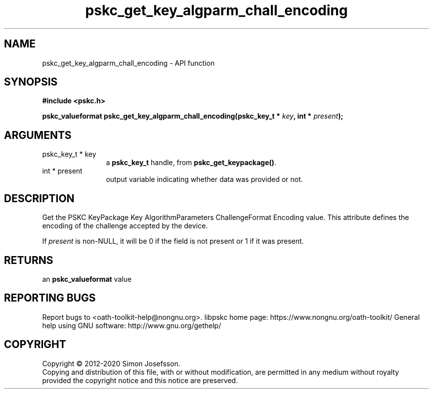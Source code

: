.\" DO NOT MODIFY THIS FILE!  It was generated by gdoc.
.TH "pskc_get_key_algparm_chall_encoding" 3 "2.6.7" "libpskc" "libpskc"
.SH NAME
pskc_get_key_algparm_chall_encoding \- API function
.SH SYNOPSIS
.B #include <pskc.h>
.sp
.BI "pskc_valueformat pskc_get_key_algparm_chall_encoding(pskc_key_t * " key ", int * " present ");"
.SH ARGUMENTS
.IP "pskc_key_t * key" 12
a \fBpskc_key_t\fP handle, from \fBpskc_get_keypackage()\fP.
.IP "int * present" 12
output variable indicating whether data was provided or not.
.SH "DESCRIPTION"
Get the PSKC KeyPackage Key AlgorithmParameters ChallengeFormat
Encoding value.  This attribute defines the encoding of the
challenge accepted by the device.

If \fIpresent\fP is non\-NULL, it will be 0 if the field is not present
or 1 if it was present.
.SH "RETURNS"
an \fBpskc_valueformat\fP value
.SH "REPORTING BUGS"
Report bugs to <oath-toolkit-help@nongnu.org>.
libpskc home page: https://www.nongnu.org/oath-toolkit/
General help using GNU software: http://www.gnu.org/gethelp/
.SH COPYRIGHT
Copyright \(co 2012-2020 Simon Josefsson.
.br
Copying and distribution of this file, with or without modification,
are permitted in any medium without royalty provided the copyright
notice and this notice are preserved.
